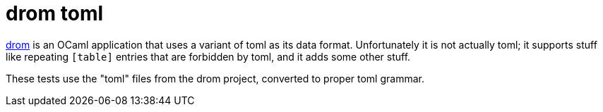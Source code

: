 = drom toml

link:https://github.com/OCamlPro/drom[drom] is an OCaml application
that uses a variant of toml as its data format. Unfortunately it is
not actually toml; it supports stuff like repeating `[table]` entries
that are forbidden by toml, and it adds some other stuff.

These tests use the "toml" files from the drom project, converted to proper toml grammar.
